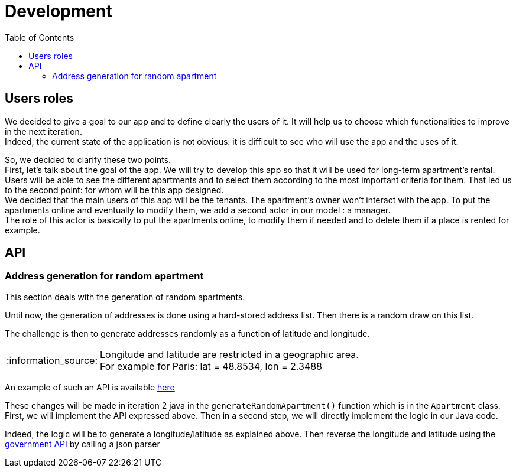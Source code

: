 :tip-caption: :bulb:
:note-caption: :information_source:
:important-caption: :heavy_exclamation_mark:
:caution-caption: :fire:
:warning-caption: :warning:     
:imagesdir: img/
:toc:
:toc-placement!:

= Development

toc::[]

== Users roles

We decided to give a goal to our app and to define clearly the users of it. It will help us to choose which functionalities to improve in the next iteration. +
Indeed, the current state of the application is not obvious: it is difficult to see who will use the app and the uses of it.  

So, we decided to clarify these two points. +
First, let’s talk about the goal of the app. We will try to develop this app so that it will be used for long-term apartment’s rental. +
Users will be able to see the different apartments and to select them according to the most important criteria for them. That led us to the second point: for whom will be this app designed. +
We decided that the main users of this app will be the tenants. The apartment’s owner won’t interact with the app. To put the apartments online and eventually to modify them, we add a second actor in our model : a manager. +
The role of this actor is basically to put the apartments online, to modify them if needed and to delete them if a place is rented for example.

== API

=== Address generation for random apartment

This section deals with the generation of random apartments.

Until now, the generation of addresses is done using a hard-stored address list. Then there is a random draw on this list.

The challenge is then to generate addresses randomly as a function of latitude and longitude.

[NOTE]
====
Longitude and latitude are restricted in a geographic area. +
For example for Paris: lat = 48.8534, lon = 2.3488
====

An example of such an API is available link:https://avim.eu/real-random-address/api[here]

These changes will be made in iteration 2 java in the `generateRandomApartment()` function which is in the `Apartment` class. +
First, we will implement the API expressed above. Then in a second step, we will directly implement the logic in our Java code.

Indeed, the logic will be to generate a longitude/latitude as explained above. Then reverse the longitude and latitude using the link:https://geo.api.gouv.fr/adresse[government API] by calling a json parser